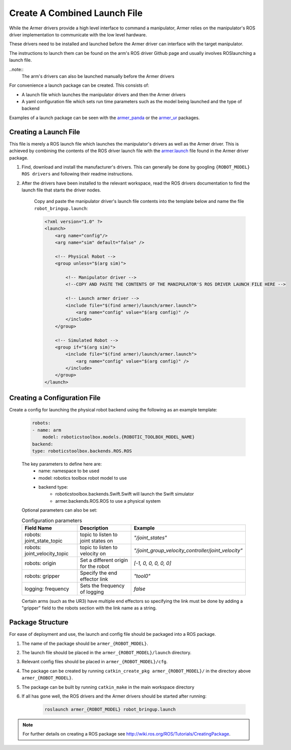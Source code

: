 Create A Combined Launch File
====================================
While the Armer drivers provide a high level interface to command a manipulator, Armer relies on the manipulator's ROS driver implementation to communicate with the low level hardware.

These drivers need to be installed and launched before the Armer driver can interface with the target manipulator.

The instructions to launch them can be found on the arm's ROS driver Github page and usually involves ROSlaunching a launch file.

..note::
    The arm's drivers can also be launched manually before the Armer drivers
    
For convenience a launch package can be created. This consists of:

* A launch file which launches the manipulator drivers and then the Armer drivers
* A yaml configuration file which sets run time parameters such as the model being launched and the type of backend 

Examples of a launch package can be seen with the `armer_panda <https://github.com/qcr/armer_panda/>`_ or the `armer_ur <https://github.com/qcr/armer_ur/>`_ packages.

Creating a Launch File
-----------------------
This file is merely a ROS launch file which launches the manipulator's drivers as well as the Armer driver. This is achieved by combining the contents of the ROS driver launch file with the `armer.launch <https://github.com/qcr/armer/blob/master/launch/armer.launch/>`_ file found in the Armer driver package.

#. Find, download and install the manufacturer's drivers. This can generally be done by googling ``{ROBOT_MODEL} ROS drivers`` and following their readme instructions. 

#. After the drivers have been installed to the relevant workspace, read the ROS drivers documentation to find the launch file that starts the driver nodes. 

    Copy and paste the manipulator driver's launch file contents into the template below and name the file ``robot_bringup.launch``:

    .. code-block:: xml

        <?xml version="1.0" ?>
        <launch>
            <arg name="config"/>
            <arg name="sim" default="false" />

            <!-- Physical Robot -->
            <group unless="$(arg sim)">   
                
                <!-- Manipulator driver -->  
                <!--COPY AND PASTE THE CONTENTS OF THE MANIPULATOR'S ROS DRIVER LAUNCH FILE HERE -->  

                <!-- Launch armer driver -->
                <include file="$(find armer)/launch/armer.launch">
                    <arg name="config" value="$(arg config)" />
                </include>
            </group>

            <!-- Simulated Robot -->
            <group if="$(arg sim)">   
                <include file="$(find armer)/launch/armer.launch">
                    <arg name="config" value="$(arg config)" />
                </include>
            </group>
        </launch>


Creating a Configuration File
-----------------------

Create a config for launching the physical robot backend using the following as an example template:

    .. code-block:: yaml

        robots:
        - name: arm 
            model: roboticstoolbox.models.{ROBOTIC_TOOLBOX_MODEL_NAME}
        backend: 
        type: roboticstoolbox.backends.ROS.ROS

    The key parameters to define here are:
        * name: namespace to be used
        * model: robotics toolbox robot model to use
        * backend type: 
            * roboticstoolbox.backends.Swift.Swift will launch the Swift simulator
            * armer.backends.ROS.ROS to use a physical system

    Optional parameters can also be set:

    .. list-table:: Configuration parameters
        :widths: 25 25 50
        :header-rows: 1

        *   - Field Name
            - Description
            - Example
        *   - robots: joint_state_topic 
            - topic to listen to joint states on 
            - `"/joint_states"`
        *   - robots: joint_velocity_topic
            - topic to listen to velocity on
            - `"/joint_group_velocity_controller/joint_velocity"` 
        *   - robots: origin 
            - Set a different origin for the robot
            - `[-1, 0, 0, 0, 0, 0]`
        *   - robots: gripper
            - Specify the end effector link
            - `"tool0"` 
        *   - logging: frequency
            - Sets the frequency of logging 
            - `false` 

    Certain arms (such as the UR3) have multiple end effectors so specifying the link must be done by adding a "gripper" field to the robots section with the link name as a string.

Package Structure
--------------------

For ease of deployment and use, the launch and config file should be packaged into a ROS package.
 
#. The name of the package should be ``armer_{ROBOT_MODEL}``. 

#. The launch file should be placed in the ``armer_{ROBOT_MODEL}/launch`` directory. 

#. Relevant config files should be placed in ``armer_{ROBOT_MODEL}/cfg``. 

#. The package can be created by running ``catkin_create_pkg armer_{ROBOT_MODEL}/`` in the directory above ``armer_{ROBOT_MODEL}``.

#. The package can be built by running ``catkin_make`` in the main workspace directory

#. If all has gone well, the ROS drivers and the Armer drivers should be started after running:

    .. code-block:: sh

        roslaunch armer_{ROBOT_MODEL} robot_bringup.launch

.. note::

    For further details on creating a ROS package see http://wiki.ros.org/ROS/Tutorials/CreatingPackage.